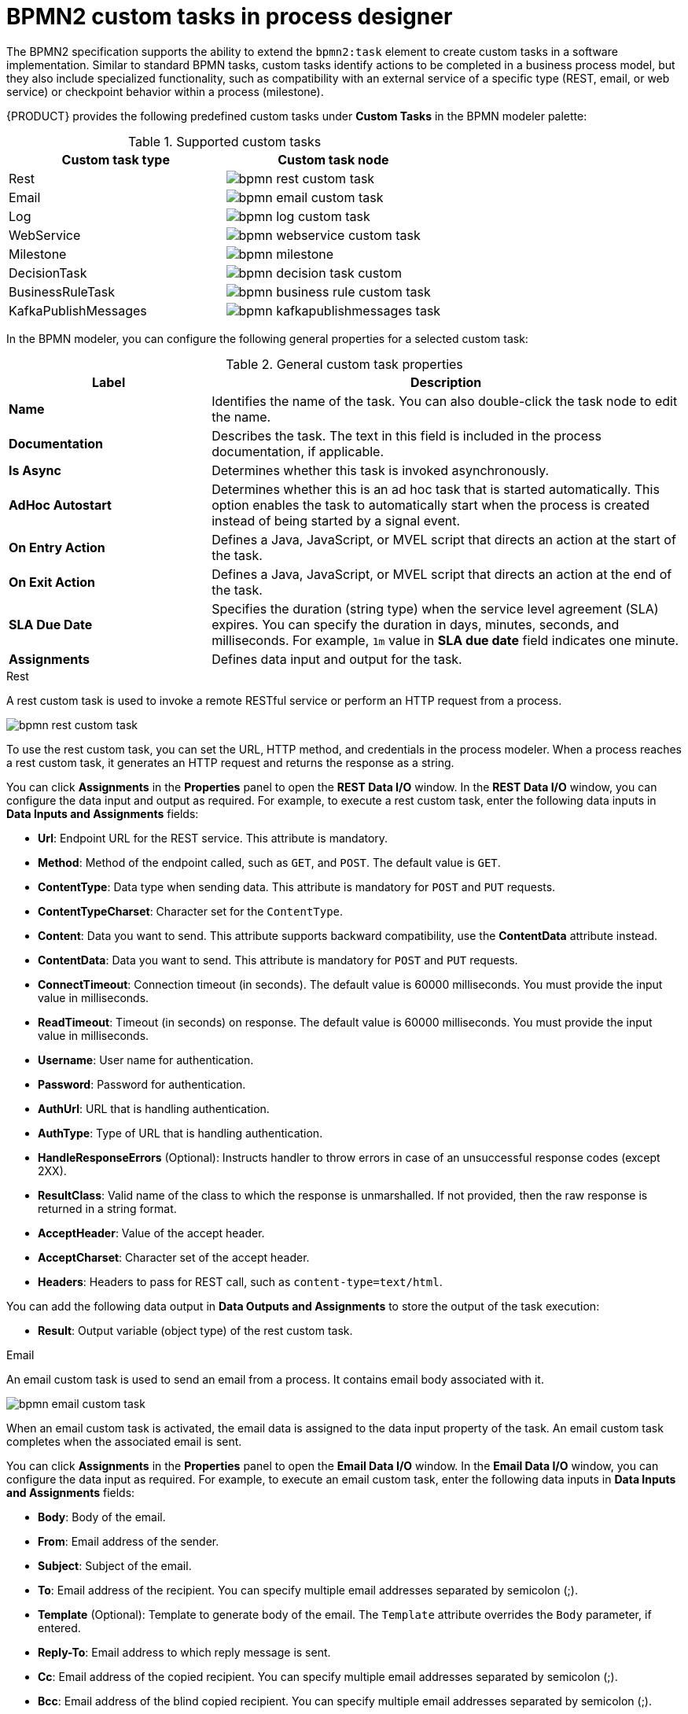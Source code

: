 [id='con_custom-tasks-overview']
= BPMN2 custom tasks in process designer

The BPMN2 specification supports the ability to extend the `bpmn2:task` element to create custom tasks in a software implementation. Similar to standard BPMN tasks, custom tasks identify actions to be completed in a business process model, but they also include specialized functionality, such as compatibility with an external service of a specific type (REST, email, or web service) or checkpoint behavior within a process (milestone).

{PRODUCT} provides the following predefined custom tasks under *Custom Tasks* in the BPMN modeler palette:

.Supported custom tasks
[cols="2", options="header"]
|===

|Custom task type
|Custom task node

|Rest
|image:BPMN2/bpmn-rest-custom-task.png[]

|Email
|image:BPMN2/bpmn-email-custom-task.png[]

|Log
|image:BPMN2/bpmn-log-custom-task.png[]

|WebService
|image:BPMN2/bpmn-webservice-custom-task.png[]

|Milestone
|image:BPMN2/bpmn-milestone.png[]

|DecisionTask
|image:BPMN2/bpmn-decision-task-custom.png[]

|BusinessRuleTask
|image:BPMN2/bpmn-business-rule-custom-task.png[]

|KafkaPublishMessages
|image:BPMN2/bpmn-kafkapublishmessages-task.png[]

|===

// For more information about enabling or disabling custom tasks in {CENTRAL}, see
// ifdef::PAM,DM[]
// <<manage-service-tasks-proc_custom-tasks>>.
// endif::[]
// ifdef::JBPM,DROOLS,OP[]
// https://docs.jboss.org/jbpm/release/latest/jbpm-docs/html_single/#jBPMDomainSpecificProcesses[Domain Specific Processes] in the {PRODUCT_JBPM} documentation.
// endif::[]

In the BPMN modeler, you can configure the following general properties for a selected custom task:

.General custom task properties
[cols="30%,70%", options="header"]
|===
|Label
|Description

|*Name*
|Identifies the name of the task. You can also double-click the task node to edit the name.

|*Documentation*
|Describes the task. The text in this field is included in the process documentation, if applicable.

|*Is Async*
|Determines whether this task is invoked asynchronously.

|*AdHoc Autostart*
|Determines whether this is an ad hoc task that is started automatically. This option enables the task to automatically start when the process is created instead of being started by a signal event.

|*On Entry Action*
|Defines a Java, JavaScript, or MVEL script that directs an action at the start of the task.

|*On Exit Action*
|Defines a Java, JavaScript, or MVEL script that directs an action at the end of the task.

|*SLA Due Date*
|Specifies the duration (string type) when the service level agreement (SLA) expires. You can specify the duration in days, minutes, seconds, and milliseconds. For example, `1m` value in *SLA due date* field indicates one minute.

|*Assignments*
|Defines data input and output for the task.

|===

.Rest
A rest custom task is used to invoke a remote RESTful service or perform an HTTP request from a process.

image::BPMN2/bpmn-rest-custom-task.png[]

To use the rest custom task, you can set the URL, HTTP method, and credentials in the process modeler. When a process reaches a rest custom task, it generates an HTTP request and returns the response as a string.

You can click *Assignments* in the *Properties* panel to open the *REST Data I/O* window. In the *REST Data I/O* window, you can configure the data input and output as required. For example, to execute a rest custom task, enter the following data inputs in *Data Inputs and Assignments* fields:

* *Url*: Endpoint URL for the REST service. This attribute is mandatory.
* *Method*: Method of the endpoint called, such as `GET`, and `POST`. The default value is `GET`.
* *ContentType*: Data type when sending data. This attribute is mandatory for `POST` and `PUT` requests.
* *ContentTypeCharset*: Character set for the `ContentType`.
* *Content*: Data you want to send. This attribute supports backward compatibility, use the *ContentData* attribute instead.
* *ContentData*: Data you want to send. This attribute is mandatory for `POST` and `PUT` requests.
* *ConnectTimeout*: Connection timeout (in seconds). The default value is 60000 milliseconds. You must provide the input value in milliseconds.
* *ReadTimeout*: Timeout (in seconds) on response. The default value is 60000 milliseconds. You must provide the input value in milliseconds.
* *Username*: User name for authentication.
* *Password*: Password for authentication.
* *AuthUrl*: URL that is handling authentication.
* *AuthType*: Type of URL that is handling authentication.
* *HandleResponseErrors* (Optional): Instructs handler to throw errors in case of an unsuccessful response codes (except 2XX).
* *ResultClass*: Valid name of the class to which the response is unmarshalled. If not provided, then the raw response is returned in a string format.
* *AcceptHeader*: Value of the accept header.
* *AcceptCharset*: Character set of the accept header.
* *Headers*: Headers to pass for REST call, such as `content-type=text/html`.

You can add the following data output in *Data Outputs and Assignments* to store the output of the task execution:

* *Result*: Output variable (object type) of the rest custom task.

.Email
An email custom task is used to send an email from a process. It contains email body associated with it.

image::BPMN2/bpmn-email-custom-task.png[]

When an email custom task is activated, the email data is assigned to the data input property of the task. An email custom task completes when the associated email is sent.

You can click *Assignments* in the *Properties* panel to open the *Email Data I/O* window. In the *Email Data I/O* window, you can configure the data input as required. For example, to execute an email custom task, enter the following data inputs in *Data Inputs and Assignments* fields:

* *Body*: Body of the email.
* *From*: Email address of the sender.
* *Subject*: Subject of the email.
* *To*: Email address of the recipient. You can specify multiple email addresses separated by semicolon (;).
* *Template* (Optional): Template to generate body of the email. The `Template` attribute overrides the `Body` parameter, if entered.
* *Reply-To*: Email address to which reply message is sent.
* *Cc*: Email address of the copied recipient. You can specify multiple email addresses separated by semicolon (;).
* *Bcc*:  Email address of the blind copied recipient. You can specify multiple email addresses separated by semicolon (;).
* *Attachments*: Email attachment to send along with the email.
* *Debug*: Flag to enable the debug logging.

.Log
A log custom task is used to log a message from a process. When a business process reaches a log custom task, the message data is assigned to the data input property.

image::BPMN2/bpmn-log-custom-task.png[]

A log custom task completes when the associated message is logged. You can click *Assignments* in the *Properties* panel to open the *Log Data I/O* window. In the *Log Data I/O* window, you can configure the data input as required. For example, to execute a log custom task, enter the following data inputs in *Data Inputs and Assignments* fields:

* *Message*: Log message from the process.

.WebService
A web service custom task is used to invoke a web service from a process. This custom task serves as a web service client with the web service response stored as a string.

image::BPMN2/bpmn-webservice-custom-task.png[]

To invoke a web service from a process, you must use the correct task type. You can click *Assignments* in the *Properties* panel to open the *WS Data I/O* window. In the *WS Data I/O* window, you can configure the data input and output as required. For example, to execute a web service task, enter the following data inputs in *Data Inputs and Assignments* fields:

* *Endpoint*: Endpoint location of the web service to invoke.
* *Interface*: Name of a service, such as `Weather`.
* *Mode*: Mode of a service, such as `SYNC`, `ASYNC`, or `ONEWAY`.
* *Namespace*: Namespace of the web service, such as `http://ws.cdyne.com/WeatherWS/`.
* *Operation*: Method name to call.
* *Parameter*: Object or array to be sent for the operation.
* *Url*: URL of the web service, such as `http://wsf.cdyne.com/WeatherWS/Weather.asmx?WSDL`.

You can add the following data output in *Data Outputs and Assignments* to store the output of the task execution:

* *Result*: Output variable (object type) of the web service task.

.Milestone
A milestone represents a single point of achievement within a process instance. You can use milestones to flag certain events to trigger other tasks or track the progress of the process.

image::BPMN2/bpmn-milestone.png[]

Milestones are useful for Key Performance Indicator (KPI) tracking or for identifying the tasks that are still to be completed. Milestones can occur at the end of a stage in a process or they can be the result of achieving other milestones.

Milestones can reach the following states during process execution:

* `Active`: A milestone condition has been defined for the milestone node but it has not been met.
* `Completed`: A milestone condition has been met (if applicable), the milestone has been achieved, and the process can proceed to the next task or can end.

You can click *Assignments* in the *Properties* panel to open the *Milestone Data I/O* window. In the *Milestone Data I/O* window, you can configure the data input as required. For example, to execute a milestone, enter the following data inputs in *Data Inputs and Assignments* fields:

* *Condition*: Condition for the milestone to meet. For example, you can enter a Java expression (string data type) that uses a process variable.

.DecisionTask
A decision task is used to execute a DMN diagram and invoke a decision engine service from a process. By default, a decision task maps to the DMN decision.

image::BPMN2/bpmn-decision-task-custom.png[]

You can use decision tasks to make an operational decision in a process. Decision tasks are useful for identifying key decisions in a process that need to be made.

You can click *Assignments* in the *Properties* panel to open the *Decision Task Data I/O* window. In the *Decision Task Data I/O* window, you can configure the data input as required. For example, to execute a decision task, enter the following data inputs in *Data Inputs and Assignments* fields:

* *Decision*: Decision for a process to make.
* *Language*: Language of the decision task, defaults to DMN.
* *Model*: Name of the DMN model.
* *Namespace*: Namespace of the DMN model.

.BusinessRuleTask
A business rule task is used to evaluate a DRL rule and invoke a decision engine service from a process. By default, a business rule task maps to the DRL rules.

image::BPMN2/bpmn-business-rule-custom-task.png[]

You can use business rule tasks to evaluate key business rules in a business process. You can click *Assignments* in the *Properties* panel to open the *Business Rule Task Data I/O* window. In the *Business Rule Task Data I/O* window, you can configure the data input as required. For example, to execute a business rule task, enter the following data inputs in *Data Inputs and Assignments* fields:

* *KieSessionName*: Name of the KIE session.
* *KieSessionType*: Type of the KIE session.
* *Language*: Language of the business rule task, defaults to DRL.

.KafkaPublishMessages
A Kafka work item is used to send events to a Kafka topic. This custom task includes a work item handler, which uses the Kafka producer to send messages to a specific Kafka server topic. For example, `KafkaPublishMessages` task publishes messages from a process to a Kafka topic.

image::BPMN2/bpmn-kafkapublishmessages-task.png[]

You can click *Assignments* in the *Properties* panel to open the *KafkaPublishMessages Data I/O* window. In the *KafkaPublishMessages Data I/O* window, you can configure the data input and output as required. For example, to execute a Kafka work item, enter the following data inputs in *Data Inputs and Assignments* fields:

* *Key*: Key of the Kafka message to be sent.
* *Topic*: Name of a Kafka topic.
* *Value*: Value of the Kafka message to be sent.

You can add the following data output in *Data Outputs and Assignments* to store the output of the work item execution:

* *Result*: Output variable (string type) of the work item.

ifdef::DM,PAM[]
For more information about `KafkaPublishMessages` in a business process, see {URL_INTEGRATING}#assembly-integrating-amq-streams[_{INTEGRATING_AMQ_STREAMS}_].
endif::DM,PAM[]
